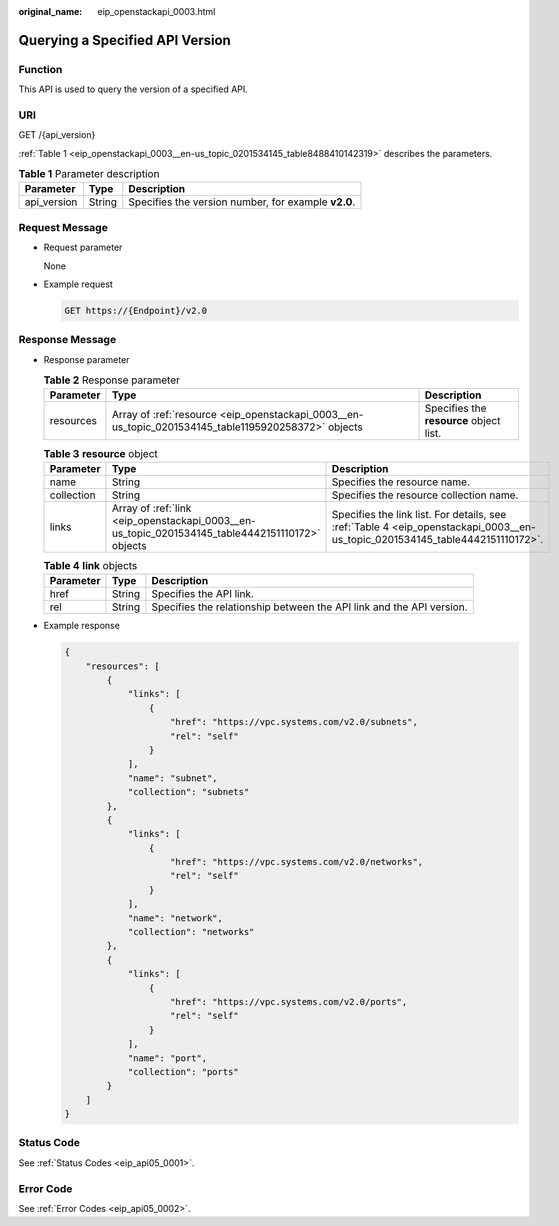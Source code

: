 :original_name: eip_openstackapi_0003.html

.. _eip_openstackapi_0003:

Querying a Specified API Version
================================

Function
--------

This API is used to query the version of a specified API.

URI
---

GET /{api_version}

:ref:`Table 1 <eip_openstackapi_0003__en-us_topic_0201534145_table8488410142319>` describes the parameters.

.. _eip_openstackapi_0003__en-us_topic_0201534145_table8488410142319:

.. table:: **Table 1** Parameter description

   =========== ====== ===================================================
   Parameter   Type   Description
   =========== ====== ===================================================
   api_version String Specifies the version number, for example **v2.0**.
   =========== ====== ===================================================

Request Message
---------------

-  Request parameter

   None

-  Example request

   .. code-block:: text

      GET https://{Endpoint}/v2.0

Response Message
----------------

-  Response parameter

   .. table:: **Table 2** Response parameter

      +-----------+-----------------------------------------------------------------------------------------------------+-----------------------------------------+
      | Parameter | Type                                                                                                | Description                             |
      +===========+=====================================================================================================+=========================================+
      | resources | Array of :ref:`resource <eip_openstackapi_0003__en-us_topic_0201534145_table1195920258372>` objects | Specifies the **resource** object list. |
      +-----------+-----------------------------------------------------------------------------------------------------+-----------------------------------------+

   .. _eip_openstackapi_0003__en-us_topic_0201534145_table1195920258372:

   .. table:: **Table 3** **resource** object

      +------------+-------------------------------------------------------------------------------------------------+------------------------------------------------------------------------------------------------------------------------------+
      | Parameter  | Type                                                                                            | Description                                                                                                                  |
      +============+=================================================================================================+==============================================================================================================================+
      | name       | String                                                                                          | Specifies the resource name.                                                                                                 |
      +------------+-------------------------------------------------------------------------------------------------+------------------------------------------------------------------------------------------------------------------------------+
      | collection | String                                                                                          | Specifies the resource collection name.                                                                                      |
      +------------+-------------------------------------------------------------------------------------------------+------------------------------------------------------------------------------------------------------------------------------+
      | links      | Array of :ref:`link <eip_openstackapi_0003__en-us_topic_0201534145_table4442151110172>` objects | Specifies the link list. For details, see :ref:`Table 4 <eip_openstackapi_0003__en-us_topic_0201534145_table4442151110172>`. |
      +------------+-------------------------------------------------------------------------------------------------+------------------------------------------------------------------------------------------------------------------------------+

   .. _eip_openstackapi_0003__en-us_topic_0201534145_table4442151110172:

   .. table:: **Table 4** **link** objects

      +-----------+--------+----------------------------------------------------------------------+
      | Parameter | Type   | Description                                                          |
      +===========+========+======================================================================+
      | href      | String | Specifies the API link.                                              |
      +-----------+--------+----------------------------------------------------------------------+
      | rel       | String | Specifies the relationship between the API link and the API version. |
      +-----------+--------+----------------------------------------------------------------------+

-  Example response

   .. code-block::

      {
          "resources": [
              {
                  "links": [
                      {
                          "href": "https://vpc.systems.com/v2.0/subnets",
                          "rel": "self"
                      }
                  ],
                  "name": "subnet",
                  "collection": "subnets"
              },
              {
                  "links": [
                      {
                          "href": "https://vpc.systems.com/v2.0/networks",
                          "rel": "self"
                      }
                  ],
                  "name": "network",
                  "collection": "networks"
              },
              {
                  "links": [
                      {
                          "href": "https://vpc.systems.com/v2.0/ports",
                          "rel": "self"
                      }
                  ],
                  "name": "port",
                  "collection": "ports"
              }
          ]
      }

Status Code
-----------

See :ref:`Status Codes <eip_api05_0001>`.

Error Code
----------

See :ref:`Error Codes <eip_api05_0002>`.
